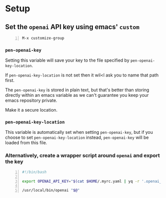 * Setup
** Set the =openai= API key using emacs' =custom=
#+BEGIN_SRC text -n :async :results verbatim code
  M-x customize-group
#+END_SRC

*** =pen-openai-key=
Setting this variable will save your key to the file specified by
=pen-openai-key-location=.

If =pen-openai-key-location= is not set then it wil<l ask you to name that path first.

The =pen-openai-key= is stored in plain text, but that's better than storing
directly within an emacs variable as we can't guarantee you keep your emacs
repository private.

Make it a secure location.

*** =pen-openai-key-location=
This variable is automatically set when setting =pen-openai-key=, but if you
choose to set =pen-openai-key-location= instead, =pen-openai-key= will be
loaded from this file.

*** Alternatively, create a wrapper script around =openai= and export the key
#+BEGIN_SRC bash -n :i bash :async :results verbatim code
  #!/bin/bash

  export OPENAI_API_KEY="$(cat $HOME/.myrc.yaml | yq -r '.openai_api_key')"
  
  /usr/local/bin/openai "$@"
#+END_SRC